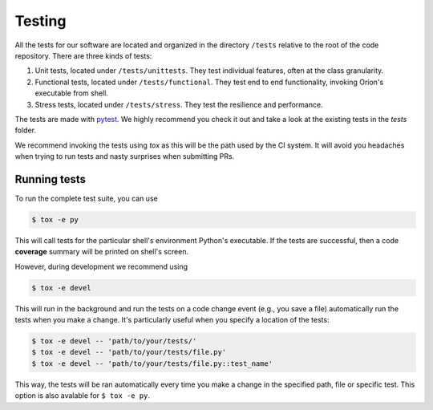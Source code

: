 *******
Testing
*******

All the tests for our software are located and organized in the directory
``/tests`` relative to the root of the code repository. There are three kinds of
tests:

#. Unit tests, located under ``/tests/unittests``.
   They test individual features, often at the class granularity.
#. Functional tests, located under ``/tests/functional``.
   They test end to end functionality, invoking Oríon's executable from shell.
#. Stress tests, located under ``/tests/stress``.
   They test the resilience and performance.

The tests are made with pytest_. We highly recommend you check it out and take a look at the
existing tests in the *tests* folder.

We recommend invoking the tests using *tox* as this will be the path used by the CI system.
It will avoid you headaches when trying to run tests and nasty surprises when submitting PRs.

Running tests
=============
To run the complete test suite, you can use

.. code-block:: sh

   $ tox -e py

This will call tests for the particular shell's environment Python's executable.
If the tests are successful, then a code **coverage** summary will be printed
on shell's screen.

However, during development we recommend using

.. code-block:: sh

   $ tox -e devel

This will run in the background and run the tests on a code change event (e.g., you save a file)
automatically run the tests when you make a change. It's particularly useful when you
specify a location of the tests:

.. code-block:: sh

   $ tox -e devel -- 'path/to/your/tests/'
   $ tox -e devel -- 'path/to/your/tests/file.py'
   $ tox -e devel -- 'path/to/your/tests/file.py::test_name'

This way, the tests will be ran automatically every time you make a change in the specified path,
file or specific test. This option is also avalable for ``$ tox -e py``.

.. _pytest: https://docs.pytest.org/en/latest/
